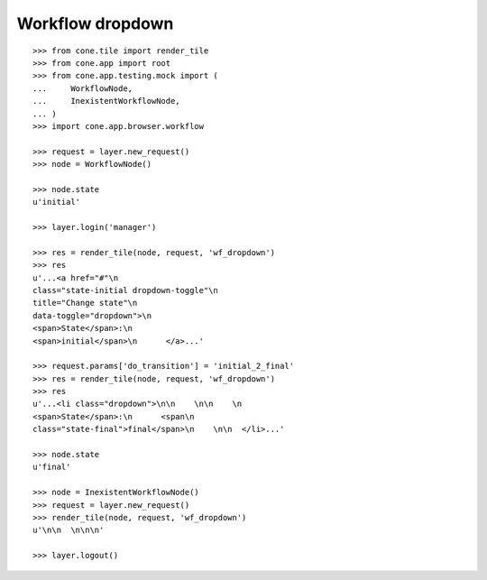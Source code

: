 Workflow dropdown
=================

::

    >>> from cone.tile import render_tile
    >>> from cone.app import root
    >>> from cone.app.testing.mock import (
    ...     WorkflowNode,
    ...     InexistentWorkflowNode,
    ... )
    >>> import cone.app.browser.workflow

    >>> request = layer.new_request()
    >>> node = WorkflowNode()

    >>> node.state
    u'initial'

    >>> layer.login('manager')

    >>> res = render_tile(node, request, 'wf_dropdown')
    >>> res
    u'...<a href="#"\n         
    class="state-initial dropdown-toggle"\n         
    title="Change state"\n         
    data-toggle="dropdown">\n        
    <span>State</span>:\n        
    <span>initial</span>\n      </a>...'

    >>> request.params['do_transition'] = 'initial_2_final'
    >>> res = render_tile(node, request, 'wf_dropdown')
    >>> res
    u'...<li class="dropdown">\n\n    \n\n    \n      
    <span>State</span>:\n      <span\n            
    class="state-final">final</span>\n    \n\n  </li>...'

    >>> node.state
    u'final'

    >>> node = InexistentWorkflowNode()
    >>> request = layer.new_request()
    >>> render_tile(node, request, 'wf_dropdown')
    u'\n\n  \n\n\n'

    >>> layer.logout()
